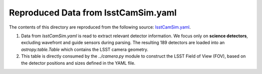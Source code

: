 Reproduced Data from lsstCamSim.yaml
====================================

The contents of this directory are reproduced from the following source:
`lsstCamSim.yaml <https://github.com/lsst/obs_lsst/blob/main/policy/lsstCamSim.yaml>`_.

1. Data from `lsstCamSim.yaml` is read to extract relevant detector information.
   We focus only on **science detectors**, excluding wavefront and guide sensors during parsing.
   The resulting 189 detectors are loaded into an `astropy.table.Table` which contains the LSST camera geometry.

2. This table is directly consumed by the `../camera.py` module to construct the LSST Field of View (FOV),
   based on the detector positions and sizes defined in the YAML file.
